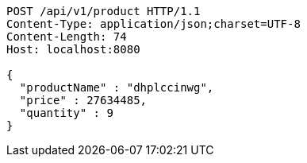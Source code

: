 [source,http,options="nowrap"]
----
POST /api/v1/product HTTP/1.1
Content-Type: application/json;charset=UTF-8
Content-Length: 74
Host: localhost:8080

{
  "productName" : "dhplccinwg",
  "price" : 27634485,
  "quantity" : 9
}
----